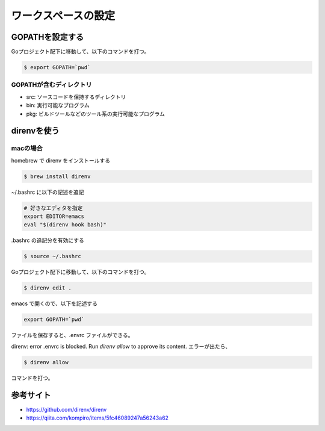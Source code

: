 ワークスペースの設定
=======================================

GOPATHを設定する
---------------------------------------

Goプロジェクト配下に移動して、以下のコマンドを打つ。

.. code-block:: bash

    $ export GOPATH=`pwd`


GOPATHが含むディレクトリ
^^^^^^^^^^^^^^^^^^^^^^^^^^^^^^^^^^^^^^^

- src: ソースコードを保持するディレクトリ
- bin: 実行可能なプログラム
- pkg: ビルドツールなどのツール系の実行可能なプログラム

direnvを使う
---------------------------------------

macの場合
^^^^^^^^^^^^^^^^^^^^^^^^^^^^^^^^^^^^^^^

homebrew で direnv をインストールする

.. code-block:: bash

    $ brew install direnv

~/.bashrc に以下の記述を追記

.. code-block:: bash

    # 好きなエディタを指定
    export EDITOR=emacs
    eval "$(direnv hook bash)"

.bashrc の追記分を有効にする

.. code-block:: bash

    $ source ~/.bashrc

Goプロジェクト配下に移動して、以下のコマンドを打つ。

.. code-block:: bash

    $ direnv edit .
    
emacs で開くので、以下を記述する

.. code-block:: bash

    export GOPATH=`pwd`

ファイルを保存すると、.envrc ファイルができる。

direnv: error .envrc is blocked. Run `direnv allow` to approve its content. エラーが出たら、

.. code-block:: bash

    $ direnv allow 

コマンドを打つ。


参考サイト
---------------------------------------

- https://github.com/direnv/direnv
- https://qiita.com/kompiro/items/5fc46089247a56243a62